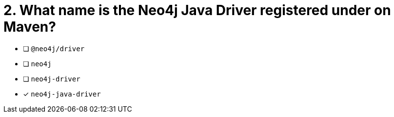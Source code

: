 [.question]
= 2. What name is the Neo4j Java Driver registered under on Maven?

- [ ] `@neo4j/driver`
- [ ] `neo4j`
- [ ] `neo4j-driver`
- [*] `neo4j-java-driver`
